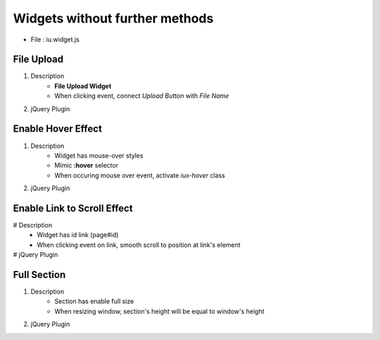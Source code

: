 Widgets without further methods
---------------------------------------

* File : iu.widget.js

File Upload
````````````````````

#. Description
    * **File Upload Widget**
    * When clicking event, connect *Upload Button* with *File Name*

#. jQuery Plugin
    .. code-block:: javascript
        :emphasize-lines: 1

        $.fn.activateFileUpload

        // Example
        $('#file-upload-id').activateFileUpload()

Enable Hover Effect
``````````````````````````
#. Description
    * Widget has mouse-over styles
    * Mimic **:hover** selector
    * When occuring mouse over event, activate *iux-hover* class

#. jQuery Plugin
    .. code-block:: javascript
        :emphasize-lines: 1

        $.fn.activateHover

        // Example
        $('#widget-has-mouse-over-id').activateHover()

Enable Link to Scroll Effect
``````````````````````````````````````

# Description
    * Widget has id link (page#id)
    * When clicking event on link, smooth scroll to position at link's element

# jQuery Plugin
    .. code-block:: javascript
        :emphasize-lines: 1

        $.fn.activateScrollLink

        // Example
		$('#widget-has-element-link').activateScrollLink()

Full Section
````````````````````````

#. Description
    * Section has enable full size
    * When resizing window, section's height will be equal to window's height

#. jQuery Plugin
    .. code-block:: javascript
        :emphasize-lines: 1

        $.fn.iufullsection

    	// Example
		$('#section-is-enabled-fullsize').iufullsection()





